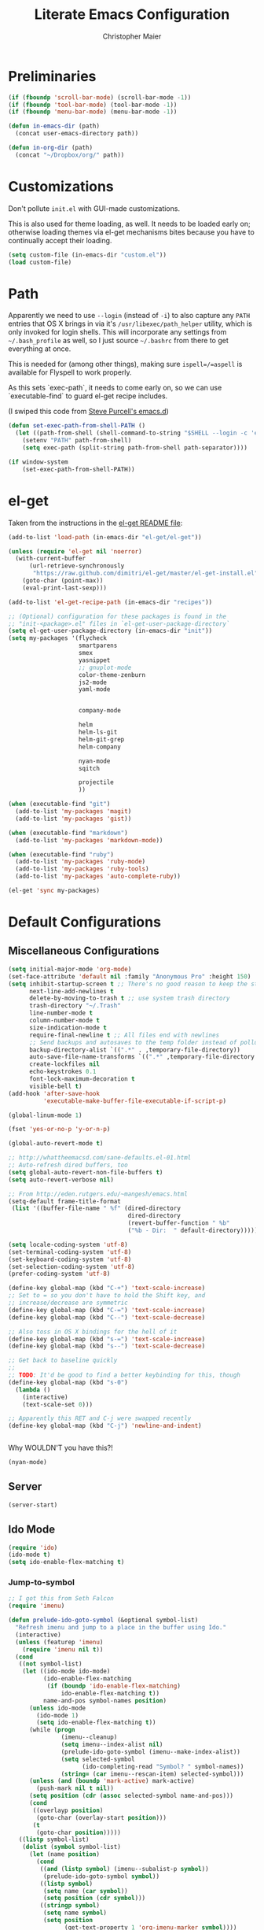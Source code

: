 #+TITLE: Literate Emacs Configuration
#+AUTHOR: Christopher Maier
#+EMAIL: christopher.maier@gmail.com
#+OPTIONS: toc:3 num:nil ^:nil

# table of contents down to level 2
# no section numbers
# don't use TeX syntax for sub and superscripts.
# See http://orgmode.org/manual/Export-options.html

* Preliminaries
  #+begin_src emacs-lisp
    (if (fboundp 'scroll-bar-mode) (scroll-bar-mode -1))
    (if (fboundp 'tool-bar-mode) (tool-bar-mode -1))
    (if (fboundp 'menu-bar-mode) (menu-bar-mode -1))
  #+end_src

  #+begin_src emacs-lisp
    (defun in-emacs-dir (path)
      (concat user-emacs-directory path))
  #+end_src

  #+begin_src emacs-lisp
    (defun in-org-dir (path)
      (concat "~/Dropbox/org/" path))
  #+end_src
* Customizations
  :PROPERTIES:
  :tangle:   yes
  :END:

  Don't pollute =init.el= with GUI-made customizations.

  This is also used for theme loading, as well. It needs to be loaded
  early on; otherwise loading themes via el-get mechanisms bites
  because you have to continually accept their loading.

  #+begin_src emacs-lisp
    (setq custom-file (in-emacs-dir "custom.el"))
    (load custom-file)
  #+end_src

* Path
  :PROPERTIES:
  :tangle:   yes
  :END:

  Apparently we need to use =--login= (instead of =-i=) to also
  capture any =PATH= entries that OS X brings in via it's
  =/usr/libexec/path_helper= utility, which is only invoked for login
  shells.  This will incorporate any settings from =~/.bash_profile=
  as well, so I just source =~/.bashrc= from there to get everything
  at once.

  This is needed for (among other things), making sure
  =ispell=/=aspell= is available for Flyspell to work properly.

  As this sets `exec-path`, it needs to come early on, so we can use
  `executable-find` to guard el-get recipe includes.

  (I swiped this code from [[https://github.com/purcell/emacs.d/blob/master/init-exec-path.el][Steve Purcell's emacs.d]])

  #+begin_src emacs-lisp
    (defun set-exec-path-from-shell-PATH ()
      (let ((path-from-shell (shell-command-to-string "$SHELL --login -c 'echo $PATH'")))
        (setenv "PATH" path-from-shell)
        (setq exec-path (split-string path-from-shell path-separator))))

    (if window-system
        (set-exec-path-from-shell-PATH))
  #+end_src

* el-get
  :PROPERTIES:
  :tangle:   yes
  :END:
  Taken from the instructions in the [[https://github.com/dimitri/el-get/blob/master/README.md][el-get README file]]:
  #+begin_src emacs-lisp
    (add-to-list 'load-path (in-emacs-dir "el-get/el-get"))

    (unless (require 'el-get nil 'noerror)
      (with-current-buffer
          (url-retrieve-synchronously
           "https://raw.github.com/dimitri/el-get/master/el-get-install.el")
        (goto-char (point-max))
        (eval-print-last-sexp)))

    (add-to-list 'el-get-recipe-path (in-emacs-dir "recipes"))

    ;; (Optional) configuration for these packages is found in the
    ;; "init-<package>.el" files in `el-get-user-package-directory`
    (setq el-get-user-package-directory (in-emacs-dir "init"))
    (setq my-packages '(flycheck
                        smartparens
                        smex
                        yasnippet
                        ;; gnuplot-mode
                        color-theme-zenburn
                        js2-mode
                        yaml-mode


                        company-mode

                        helm
                        helm-ls-git
                        helm-git-grep
                        helm-company

                        nyan-mode
                        sqitch

                        projectile
                        ))

    (when (executable-find "git")
      (add-to-list 'my-packages 'magit)
      (add-to-list 'my-packages 'gist))

    (when (executable-find "markdown")
      (add-to-list 'my-packages 'markdown-mode))

    (when (executable-find "ruby")
      (add-to-list 'my-packages 'ruby-mode)
      (add-to-list 'my-packages 'ruby-tools)
      (add-to-list 'my-packages 'auto-complete-ruby))

    (el-get 'sync my-packages)
  #+end_src
* Default Configurations
  :PROPERTIES:
  :tangle:   no
  :END:
** Miscellaneous Configurations
   :PROPERTIES:
   :tangle:   yes
   :END:
   #+begin_src emacs-lisp
     (setq initial-major-mode 'org-mode)
     (set-face-attribute 'default nil :family "Anonymous Pro" :height 150)
     (setq inhibit-startup-screen t ;; There's no good reason to keep the startup screen.
           next-line-add-newlines t
           delete-by-moving-to-trash t ;; use system trash directory
           trash-directory "~/.Trash"
           line-number-mode t
           column-number-mode t
           size-indication-mode t
           require-final-newline t ;; All files end with newlines
           ;; Send backups and autosaves to the temp folder instead of polluting the current directory.
           backup-directory-alist `((".*" . ,temporary-file-directory))
           auto-save-file-name-transforms `((".*" ,temporary-file-directory t))
           create-lockfiles nil
           echo-keystrokes 0.1
           font-lock-maximum-decoration t
           visible-bell t)
     (add-hook 'after-save-hook
               'executable-make-buffer-file-executable-if-script-p)

     (global-linum-mode 1)

     (fset 'yes-or-no-p 'y-or-n-p)

     (global-auto-revert-mode t)

     ;; http://whattheemacsd.com/sane-defaults.el-01.html
     ;; Auto-refresh dired buffers, too
     (setq global-auto-revert-non-file-buffers t)
     (setq auto-revert-verbose nil)

     ;; From http://eden.rutgers.edu/~mangesh/emacs.html
     (setq-default frame-title-format
      (list '((buffer-file-name " %f" (dired-directory
                                       dired-directory
                                       (revert-buffer-function " %b"
                                       ("%b - Dir:  " default-directory)))))))

     (setq locale-coding-system 'utf-8)
     (set-terminal-coding-system 'utf-8)
     (set-keyboard-coding-system 'utf-8)
     (set-selection-coding-system 'utf-8)
     (prefer-coding-system 'utf-8)

     (define-key global-map (kbd "C-+") 'text-scale-increase)
     ;; Set to = so you don't have to hold the Shift key, and
     ;; increase/decrease are symmetric
     (define-key global-map (kbd "C-=") 'text-scale-increase)
     (define-key global-map (kbd "C--") 'text-scale-decrease)

     ;; Also toss in OS X bindings for the hell of it
     (define-key global-map (kbd "s-=") 'text-scale-increase)
     (define-key global-map (kbd "s--") 'text-scale-decrease)

     ;; Get back to baseline quickly
     ;;
     ;; TODO: It'd be good to find a better keybinding for this, though
     (define-key global-map (kbd "s-0")
       (lambda ()
         (interactive)
         (text-scale-set 0)))

     ;; Apparently this RET and C-j were swapped recently
     (define-key global-map (kbd "C-j") 'newline-and-indent)


#+end_src

   Why WOULDN'T you have this?!
   #+begin_src emacs-lisp
     (nyan-mode)
   #+end_src

** Server
   :PROPERTIES:
   :tangle:   yes
   :END:
   #+begin_src emacs-lisp
     (server-start)
   #+end_src
#+end_src
** Ido Mode
   :PROPERTIES:
   :tangle:   yes
   :END:
   #+begin_src emacs-lisp
     (require 'ido)
     (ido-mode t)
     (setq ido-enable-flex-matching t)
   #+end_src
*** Jump-to-symbol
    #+begin_src emacs-lisp
      ;; I got this from Seth Falcon
      (require 'imenu)

      (defun prelude-ido-goto-symbol (&optional symbol-list)
        "Refresh imenu and jump to a place in the buffer using Ido."
        (interactive)
        (unless (featurep 'imenu)
          (require 'imenu nil t))
        (cond
         ((not symbol-list)
          (let ((ido-mode ido-mode)
                (ido-enable-flex-matching
                 (if (boundp 'ido-enable-flex-matching)
                     ido-enable-flex-matching t))
                name-and-pos symbol-names position)
            (unless ido-mode
              (ido-mode 1)
              (setq ido-enable-flex-matching t))
            (while (progn
                     (imenu--cleanup)
                     (setq imenu--index-alist nil)
                     (prelude-ido-goto-symbol (imenu--make-index-alist))
                     (setq selected-symbol
                           (ido-completing-read "Symbol? " symbol-names))
                     (string= (car imenu--rescan-item) selected-symbol)))
            (unless (and (boundp 'mark-active) mark-active)
              (push-mark nil t nil))
            (setq position (cdr (assoc selected-symbol name-and-pos)))
            (cond
             ((overlayp position)
              (goto-char (overlay-start position)))
             (t
              (goto-char position)))))
         ((listp symbol-list)
          (dolist (symbol symbol-list)
            (let (name position)
              (cond
               ((and (listp symbol) (imenu--subalist-p symbol))
                (prelude-ido-goto-symbol symbol))
               ((listp symbol)
                (setq name (car symbol))
                (setq position (cdr symbol)))
               ((stringp symbol)
                (setq name symbol)
                (setq position
                      (get-text-property 1 'org-imenu-marker symbol))))
              (unless (or (null position) (null name)
                          (string= (car imenu--rescan-item) name))
                (add-to-list 'symbol-names name)
                (add-to-list 'name-and-pos (cons name position))))))))

      ;; Jump to a definition in the current file. (This is awesome.)
      (global-set-key (kbd "M-i") 'prelude-ido-goto-symbol)
    #+end_src
** SavePlace
   :PROPERTIES:
   :tangle:   yes
   :END:
   #+begin_src emacs-lisp
     (require 'saveplace)
     (setq save-place-file (in-emacs-dir "saveplace"))
     (setq-default save-place t)
   #+end_src
** EShell: The Emacs Shell
   #+begin_src emacs-lisp
     (global-set-key "\C-xt" 'eshell)
   #+end_src
** Rainbow Parentheses
   Rainbow parentheses are nice to have, and not just when coding
   Lisp.  I use =highlight-parentheses-mode= for this.

   Apparently highlight-parentheses-mode doesn't provide a way to
   programmatically activate it (you need to do it manually with =M-x
   highlight-parentheses-mode=) This is a pain, so we'll provide such
   a way, and go ahead and activate it globally.

   Stolen from [[http://nflath.com/2010/02/emacs-minor-modes-mic-paren-pager-dired-isearch-whichfunc-winpoint-and-highlight-parentheses/][here]].

   #+begin_src emacs-lisp
     (defun turn-on-highlight-parentheses-mode ()
       (highlight-parentheses-mode t))
     (define-global-minor-mode global-highlight-parentheses-mode
       highlight-parentheses-mode
       turn-on-highlight-parentheses-mode)

     (global-highlight-parentheses-mode)
   #+end_src

   Since the default colors for highlight-parentheses-mode are kind of
   terrible, and I'd prefer "rainbow parens", we'll override the
   colors.  Stolen from [[http://stackoverflow.com/questions/2413047/how-do-i-get-rainbow-parentheses-in-emacs/2413472#2413472][this StackOverflow post]].

   #+begin_src emacs-lisp
     (setq hl-paren-colors
           '("orange1" "yellow1" "greenyellow" "green1"
             "springgreen1" "cyan1" "slateblue1" "magenta1" "purple"))
   #+end_src
** Tabs
   :PROPERTIES:
   :tangle:   yes
   :END:
   #+begin_src emacs-lisp
     (setq-default indent-tabs-mode nil)
     (setq tab-width 4)
   #+end_src
** Whitespace
   :PROPERTIES:
   :tangle:   yes
   :END:
   #+begin_src emacs-lisp
     (global-set-key [f5] 'whitespace-mode)
     (add-hook 'before-save-hook 'whitespace-cleanup)
     (add-hook 'makefile-mode-hook
               (lambda ()
                 (whitespace-mode t)))
     ;; http://xahlee.org/emacs/whitespace-mode.html
     (setq whitespace-display-mappings
           '((space-mark 32 [183] [46]) ; normal space, ·
             (space-mark 160 [164] [95])
             (space-mark 2208 [2212] [95])
             (space-mark 2336 [2340] [95])
             (space-mark 3616 [3620] [95])
             (space-mark 3872 [3876] [95])
             (newline-mark 10 [182 10]) ; newlne, ¶
             (tab-mark 9 [9655 9] [92 9]) ; tab, ▷
             ))
   #+end_src
** Sizing
   #+begin_src emacs-lisp
      (global-set-key (kbd "S-C-<left>") 'shrink-window-horizontally)
      (global-set-key (kbd "S-C-<right>") 'enlarge-window-horizontally)
      (global-set-key (kbd "S-C-<down>") 'shrink-window)
      (global-set-key (kbd "S-C-<up>") 'enlarge-window)
   #+end_src
** Auto-fill
  :PROPERTIES:
  :tangle:   yes
  :END:
   #+begin_src emacs-lisp
     (defun cwm-auto-fill-comments ()
       (setq comment-auto-fill-only-comments t)
       (auto-fill-mode))
   #+end_src
** Spelling
  :PROPERTIES:
  :tangle:   yes
  :END:
   Install aspell on Macs using Homebrew:

   #+begin_src sh :tangle no
     brew install aspell --with-lang-en
   #+end_src

   #+begin_src emacs-lisp
     (defun cwm-flyspell-comments ()
       (flyspell-prog-mode))
   #+end_src
** Helm
  :PROPERTIES:
  :tangle:   yes
  :END:
   Helm is kinda awesome.

   I'm going to try replacing Emacs' built-in file finder with Helm's.
   #+begin_src emacs-lisp
     (global-set-key (kbd "C-x C-f") 'helm-find-files)
   #+end_src

   This is from [[https://github.com/emacs-helm/helm-ls-git][helm-ls-git]]. Another fun thing is =C-]=, which toggles
   full paths on and off.

   #+begin_src emacs-lisp
     (global-set-key (kbd "C-x C-d") 'helm-browse-project)
   #+end_src

   This sets up Helm in the =M-x= prompt! SQUEE!
   #+begin_src emacs-lisp
     (global-set-key (kbd "M-x") 'helm-M-x)
   #+end_src

   Holy crap, this is a _much_ better way to interact with the kill ring!
   #+begin_src emacs-lisp
     (global-set-key (kbd "M-y") 'helm-show-kill-ring)
   #+end_src

   Waaaaay better way to interact with currently-open buffers!
   #+begin_src emacs-lisp
     (global-set-key (kbd "C-x b") 'helm-mini)
   #+end_src

* Custom Functions
** cwm-insert-date
   Inspired by Xah Lee's work at
   http://ergoemacs.org/emacs/elisp_datetime.html, along with the
   source code to =calendar-day-of-year-string=

   #+begin_src emacs-lisp
     (defun cwm-insert-date ()
       "Insert current date string"
       (interactive)
       (when (use-region-p)
         (delete-region (region-beginning)
                        (region-end)))
       (let* ((today     (calendar-current-date))
              (year      (calendar-extract-year today))
              (month     (calendar-extract-month today))
              (date      (calendar-extract-day today))
              (day       (calendar-day-number today))
              (day-name  (calendar-day-name today))
              (eoy       (list 12 31 year))
              (num-days  (calendar-day-number eoy))
              (remaining (- (calendar-day-number eoy) day)))
         (insert (format "%d-%02d-%02d, %s; Day %d of %d (%d remaining in %d)"
                         year month date day-name day num-days remaining year))))
   #+end_src

   #+begin_src emacs-lisp
     (defun cwm-today ()
       "Insert current date string"
       (interactive)
       (when (use-region-p)
         (delete-region (region-beginning)
                        (region-end)))
       (insert (format-time-string "%Y-%m-%d")))
   #+end_src

   #+begin_src emacs-lisp
     (global-set-key (kbd "<f6>") 'cwm-insert-date)
     (global-set-key (kbd "C-<f6>") 'cwm-today)
   #+end_src
** Multi-hook
   Based (sort of) on http://stackoverflow.com/a/7400476

   This allows you to add a function as a hook to multiple modes at
   once. It's handy for setting up, say, all your programming modes
   with flyspell and autofill enabled in comment sections.

   #+begin_src emacs-lisp
     (defun cwm-add-to-hooks (function modes)
       "Adds FUNCTION to the hooks of each one of MODES"
       (mapc (lambda (mode)
               (add-hook (intern (concat (symbol-name mode) "-hook"))
                         function))
             modes))
   #+end_src
* Languages
  :PROPERTIES:
  :tangle:   no
  :END:
** Erlang
   :PROPERTIES:
   :tangle: yes
   :END:
   On OS X, I install Erlang from source; a vanilla install goes here by default:
   #+begin_src emacs-lisp
     (setq erlang-root-dir "/Users/cm/src/erlang/otp_src_R16B03")
;;     (setq erlang-root-dir (getenv "ERL_TOP"))
   #+end_src

   The rest of this configuration is taken from [[http://www.erlang.org/doc/apps/tools/erlang_mode_chapter.html][the Erlang documentation]].
   #+begin_src emacs-lisp
     (add-to-list 'load-path (concat erlang-root-dir "/lib/tools/emacs"))
     (add-to-list 'exec-path (concat erlang-root-dir "/bin"))

     (add-to-list 'auto-mode-alist '("\\.erl?$" . erlang-mode))
     (add-to-list 'auto-mode-alist '("\\.hrl?$" . erlang-mode))

     (require 'erlang-start)
;;     (require 'erlang-flymake)

   #+end_src
** Lisps
*** SLIME
    #+begin_src emacs-lisp
      (global-set-key "\C-cs" 'slime-selector)
    #+end_src
**** AutoComplete in SLIME
     Steve Purcell made [[https://github.com/purcell/ac-slime][this snazzy add-on]] for AutoComplete to use SLIME symbols.

     #+begin_src emacs-lisp
       (load-vendor-package "ac-slime")

       (require 'ac-slime)
       (add-hook 'slime-mode-hook 'set-up-slime-ac)
       (add-hook 'slime-repl-mode-hook 'set-up-slime-ac)
     #+end_src
*** Emacs Lisp
    It's nice to have Paredit in Emacs Lisp, no?

    #+begin_src emacs-lisp
      (add-hook 'emacs-lisp-mode-hook
                'enable-paredit-mode)
    #+end_src
*** Clojure
**** All The Modes
     #+begin_src emacs-lisp
       (require 'clojure-test-mode)
       (require 'clojurescript-mode)
     #+end_src
**** Durendal
     #+begin_src emacs-lisp
       (require 'durendal)
       (add-hook 'clojure-mode-hook 'durendal-enable-auto-compile)
       (add-hook 'slime-repl-mode-hook 'durendal-slime-repl-paredit)
       (add-hook 'sldb-mode-hook 'durendal-dim-sldb-font-lock)
       ;;  (add-hook 'slime-compilation-finished-hook 'durendal-hide-successful-compile)
     #+end_src
**** SLIME
     Make it pretty.

     #+begin_src emacs-lisp
       (add-hook 'slime-repl-mode-hook
                 'clojure-mode-font-lock-setup)
     #+end_src
**** Miscellaneous
     [[https://github.com/gstamp/align-cljlet][align-cljlet]] is a neat little package that allows you to neatly
     align entries in Clojure bindings and literal hashes.

     #+begin_src emacs-lisp
       (load-vendor-package "align-cljlet")
       (require 'align-cljlet)

       (define-key clojure-mode-map (kbd "C-c C-c a") 'align-cljlet)
     #+end_src
*** Scheme
    Instructions for running [[http://www.scheme.com/petitechezscheme.html][Petite Chez Scheme]] through Emacs from
    [[http://www.cs.indiana.edu/chezscheme/emacs/][Indiana University]] (and they should know!).

    (I'm using Petite Chez Scheme, because that's what Dan Friedman
    and William Byrd used at Clojure Conj, 2011; if it's good enough
    for them, it's good enough for me.)

    #+begin_src emacs-lisp
      (autoload 'scheme-mode "cmuscheme"
        "Major mode for Scheme." t)
      (autoload 'run-scheme "cmuscheme"
        "Switch to interactive Scheme buffer." t)
      (add-to-list 'auto-mode-alist
                   '("\\.ss" . scheme-mode)
                   '("\\.scm" . scheme-mode))
    #+end_src

    Make Emacs invoke Petite Chez Scheme when running =M-x run-scheme=
    (assumes =petite= is on your path):
    #+begin_src emacs-lisp
      (custom-set-variables '(scheme-program-name "petite"))
    #+end_src

    Add some special indentation rules for Kanren / miniKanren
    function calls.
    #+begin_src emacs-lisp
      (put 'fresh 'scheme-indent-function 1)
      (put 'run 'scheme-indent-function 2)
    #+end_src

    Can't forget Paredit!
    #+begin_src emacs-lisp
      (add-hook 'scheme-mode-hook
                'enable-paredit-mode)
    #+end_src

* Cross-mode Configuration
   #+begin_src emacs-lisp
     (setq my-programming-modes
           '(ruby-mode
             erlang-mode))
   #+end_src

   #+begin_src emacs-lisp
     (cwm-add-to-hooks 'cwm-flyspell-comments
                       my-programming-modes)
     (cwm-add-to-hooks 'cwm-auto-fill-comments
                       my-programming-modes)
   #+end_src
* Org Mode
  :PROPERTIES:
  :tangle:   yes
  :END:
  #+begin_src emacs-lisp
    (require 'org-mobile)
    (require 'org-habit)

    (defun org-file (filename-without-extension)
      (concat org-directory "/" filename-without-extension ".org"))

    ;; Stole this next bit from the INFO pages
    (defun org-summary-todo (n-done n-not-done)
      "Switch entry to DONE when all subentries are done, to TODO otherwise."
      (let (org-log-done org-log-states)   ; turn off logging
        (org-todo (if (= n-not-done 0) "DONE" "TODO"))))

    (add-hook 'org-mode-hook 'turn-on-visual-line-mode)
    (add-hook 'org-mode-hook 'turn-on-flyspell 'append)
    (add-hook 'org-mode-hook (lambda ()
                               (auto-fill-mode 1)))

    (add-hook 'org-after-todo-statistics-hook 'org-summary-todo)

    (global-set-key "\C-ca" 'org-agenda)
    (global-set-key "\C-cb" 'org-iswitchb)
    (global-set-key "\C-cc" 'org-capture)
    (global-set-key "\C-cl" 'org-store-link)

    (global-set-key (kbd "<f9>") 'org-mobile-push)
    (global-set-key (kbd "S-<f9>") 'org-mobile-pull)
    (global-set-key (kbd "<f11>") 'org-agenda-clock-in)
    (global-set-key (kbd "<f12>") 'org-agenda-clock-out)

    (setq org-blank-before-new-entry nil
          org-directory "~/Dropbox/org"
          org-mobile-files `(,org-directory)
          org-mobile-directory "~/Dropbox/MobileOrg"
          org-mobile-inbox-for-pull (org-file "from-inbox")
          org-agenda-files `(,org-directory)
          org-agenda-span 'day
          org-agenda-skip-deadline-if-done t
          org-agenda-skip-scheduled-if-done t
          org-agenda-skip-scheduled-if-deadline-is-shown 'not-today
          org-agenda-include-diary nil
          org-agenda-log-mode-items '(closed clock)
          org-agenda-custom-commands '(("p" . "Priorities")
                                       ("pa" "A items" tags-todo "+PRIORITY=\"A\""
                                        ((org-agenda-todo-ignore-scheduled 'future)
                                         (org-agenda-tags-todo-honor-ignore-options t)))
                                       ("pb" "B items" tags-todo "+PRIORITY=\"B\""
                                        ((org-agenda-todo-ignore-scheduled 'future)
                                         (org-agenda-tags-todo-honor-ignore-options t)))
                                       ("pc" "C items" tags-todo "+PRIORITY=\"C\""
                                        ((org-agenda-todo-ignore-scheduled 'future)
                                         (org-agenda-tags-todo-honor-ignore-options t)))
                                       ("w" "Things I'm Waiting On" todo "WAITING")
                                       ("e" "Errands" tags-todo "errands|shopping"
                                        ((org-agenda-todo-ignore-scheduled 'future)
                                         (org-agenda-tags-todo-honor-ignore-options t)))
                                       ("r" "Refile" tags "+REFILE")
                                       ("z" "By Date"
                                        ((agenda "Dead" ((org-agenda-entry-types '(:deadline))
                                                         (org-agenda-sorting-strategy '(priority-down category-keep))))
                                         (agenda "Do" ((org-agenda-entry-types '(:scheduled))
                                                       (org-agenda-sorting-strategy '(priority-down category-keep))))))
                                       ("f" "Financial Work" agenda ""
                                        ((org-agenda-files `(,(org-file "financial")))))
                                       ("W" . "Work Projects")
                                       ("We" "Work" agenda ""
                                        ((org-agenda-files `(,(org-file "opscode")))
                                         (org-agenda-sorting-strategy '(priority-down effort-down)))))
          org-default-notes-file (org-file "inbox")
          org-capture-templates '(("s" "Shopping")
                                  ("sg" "Groceries" entry
                                   (file+headline (org-file "shopping") "Groceries")
                                   "* TODO %? %^G\n")
                                  ("ss" "General Shopping" entry
                                   (file+headline (org-file "shopping") "Other Things To Buy")
                                   "* TODO %? %^G\n")
                                  ("t" "General TODO" entry
                                   (file org-default-notes-file)
                                   "* TODO %?\n%U\n%a" :clock-in t :clock-resume t)
                                  ("w" "Work Tasks" entry
                                   (file+headline (org-file "opscode") "Daily Catch-All")
                                   "* TODO %?"))
          org-enforce-todo-dependencies t
          org-todo-keywords '((sequence "TODO(t)"
                                        "STARTED(s!)"
                                        "WAITING(w@/!)"
                                        "APPT(a)"
                                        "|"
                                        "DONE(d!)"
                                        "CANCELLED(c@)"
                                        "DEFERRED(f@)"))
          org-treat-S-cursor-todo-selection-as-state-change nil
          org-use-fast-todo-selection t
          org-use-property-inheritance t
          org-refile-use-outline-path 'file
          org-refile-allow-creating-parent-nodes 'confirm
          org-refile-targets '((org-agenda-files . (:maxlevel . 5))
                               (nil . (:maxlevel . 5)))
          org-clock-out-remove-zero-time-clocks t
          org-clock-persist t
          org-completion-use-ido t
          org-deadline-warning-days 3
          org-hide-leading-stars t
          org-log-done 'note
          org-log-into-drawer t
          org-outline-path-complete-in-steps t
          org-hierarchical-todo-statistics nil
          org-src-fontify-natively t
          org-src-tab-acts-natively t
          org-src-window-setup 'current-window
          org-use-sub-superscripts '{}
          org-habit-graph-column 60)

    (org-clock-persistence-insinuate)

    (defun cwm-work-tasks-done-last-workday ()
      "Produces an org agenda tags view list of the work tasks
        completed on the last work day (i.e., yesterday, or last Friday
        if today is Monday or Sunday).  Good for daily stand-up meetings."
      (interactive)
      (let* ((day-of-week (calendar-day-of-week (calendar-current-date)))
             (start-day (calendar-current-date (cond ((= day-of-week 1) -3)     ;; if Monday, go back 3 days to Friday
                                                     ((= day-of-week 0) -2)     ;; if Sunday, go back 2 days to Friday
                                                     (t                 -1))))  ;; otherwise, use yesterday
             (end-day (calendar-current-date (cond ((= day-of-week 1) -2)       ;; if Monday, go back 2 days to Saturday
                                                   ((= day-of-week 0) -1)       ;; if Sunday, go back 1 day to Saturday
                                                   (t                  0)))))   ;; otherwise, use today
        (org-tags-view nil
                       (concat "CATEGORY=\"work\"+TODO=\"DONE\""
                               (format "+CLOSED>=\"[%d-%02d-%02d]\""
                                       (calendar-extract-year start-day)
                                       (calendar-extract-month start-day)
                                       (calendar-extract-day start-day))
                               (format "+CLOSED<=\"[%d-%02d-%02d]\""
                                       (calendar-extract-year end-day)
                                       (calendar-extract-month end-day)
                                       (calendar-extract-day end-day))))))

    (org-babel-do-load-languages
     'org-babel-load-languages
     '((clojure . t)
       (sh . t)
       (dot . t)
       (js . t)))

    #+end_src
* Registers
  :PROPERTIES:
  :tangle:   yes
  :END:

  Jump to files with a simple =C-x r j <register>=.
  #+begin_src emacs-lisp
    (set-register ?i `(file . ,(in-emacs-dir "emacs-init.org")))
    (set-register ?z `(file . "~/.zshrc"))
    (set-register ?w `(file . ,(in-org-dir "work_log.org")))
    (set-register ?t `(file . ,(in-org-dir "todo.org")))
    (set-register ?d `(file . ,(in-org-dir "daily.org")))
  #+end_src
